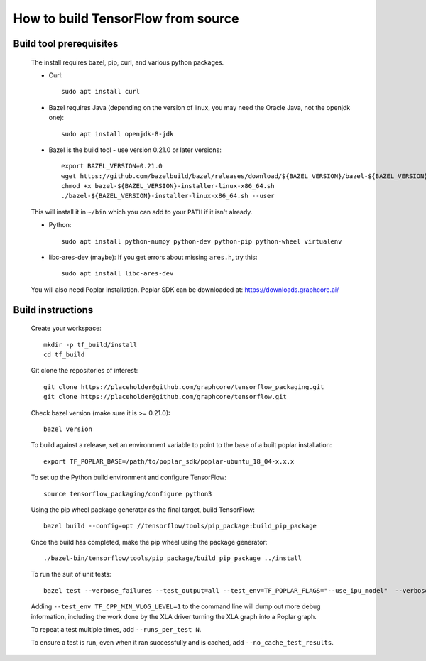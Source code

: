 
How to build TensorFlow from source
-----------------------------------
Build tool prerequisites
~~~~~~~~~~~~~~~~~~~~~~~~

    The install requires bazel, pip, curl, and various python packages. 

    - Curl::

        sudo apt install curl

    - Bazel requires Java (depending on the version of linux, you may need the Oracle Java, not the openjdk one)::

        sudo apt install openjdk-8-jdk

    - Bazel is the build tool - use version 0.21.0 or later versions::

        export BAZEL_VERSION=0.21.0
        wget https://github.com/bazelbuild/bazel/releases/download/${BAZEL_VERSION}/bazel-${BAZEL_VERSION}-installer-linux-x86_64.sh
        chmod +x bazel-${BAZEL_VERSION}-installer-linux-x86_64.sh
        ./bazel-${BAZEL_VERSION}-installer-linux-x86_64.sh --user

    This will install it in ``~/bin`` which you can add to your ``PATH`` if it isn't already.

    - Python::

        sudo apt install python-numpy python-dev python-pip python-wheel virtualenv

    - libc-ares-dev (maybe): If you get errors about missing ``ares.h``, try this::

        sudo apt install libc-ares-dev

    You will also need Poplar installation. Poplar SDK can be downloaded at: https://downloads.graphcore.ai/

Build instructions
~~~~~~~~~~~~~~~~~~

    Create your workspace::

        mkdir -p tf_build/install
        cd tf_build

    Git clone the repositories of interest::

        git clone https://placeholder@github.com/graphcore/tensorflow_packaging.git
        git clone https://placeholder@github.com/graphcore/tensorflow.git

    Check bazel version (make sure it is >= 0.21.0)::

        bazel version

    To build against a release, set an environment variable to point to the base of a built poplar installation::

        export TF_POPLAR_BASE=/path/to/poplar_sdk/poplar-ubuntu_18_04-x.x.x

    To set up the Python build environment and configure TensorFlow::

        source tensorflow_packaging/configure python3

    Using the pip wheel package generator as the final target, build TensorFlow::

        bazel build --config=opt //tensorflow/tools/pip_package:build_pip_package  

    Once the build has completed, make the pip wheel using the package generator::

        ./bazel-bin/tensorflow/tools/pip_package/build_pip_package ../install

    To run the suit of unit tests::

        bazel test --verbose_failures --test_output=all --test_env=TF_POPLAR_FLAGS="--use_ipu_model"  --verbose_failures --config=opt //tensorflow/contrib/ipu:poplar_test_suite

    Adding  ``--test_env TF_CPP_MIN_VLOG_LEVEL=1`` to the command line will dump out more debug information, including the work done by the XLA driver turning the XLA graph into a Poplar graph.
    
    To repeat a test multiple times, add ``--runs_per_test N``.
    
    To ensure a test is run, even when it ran successfully and is cached, add ``--no_cache_test_results``.